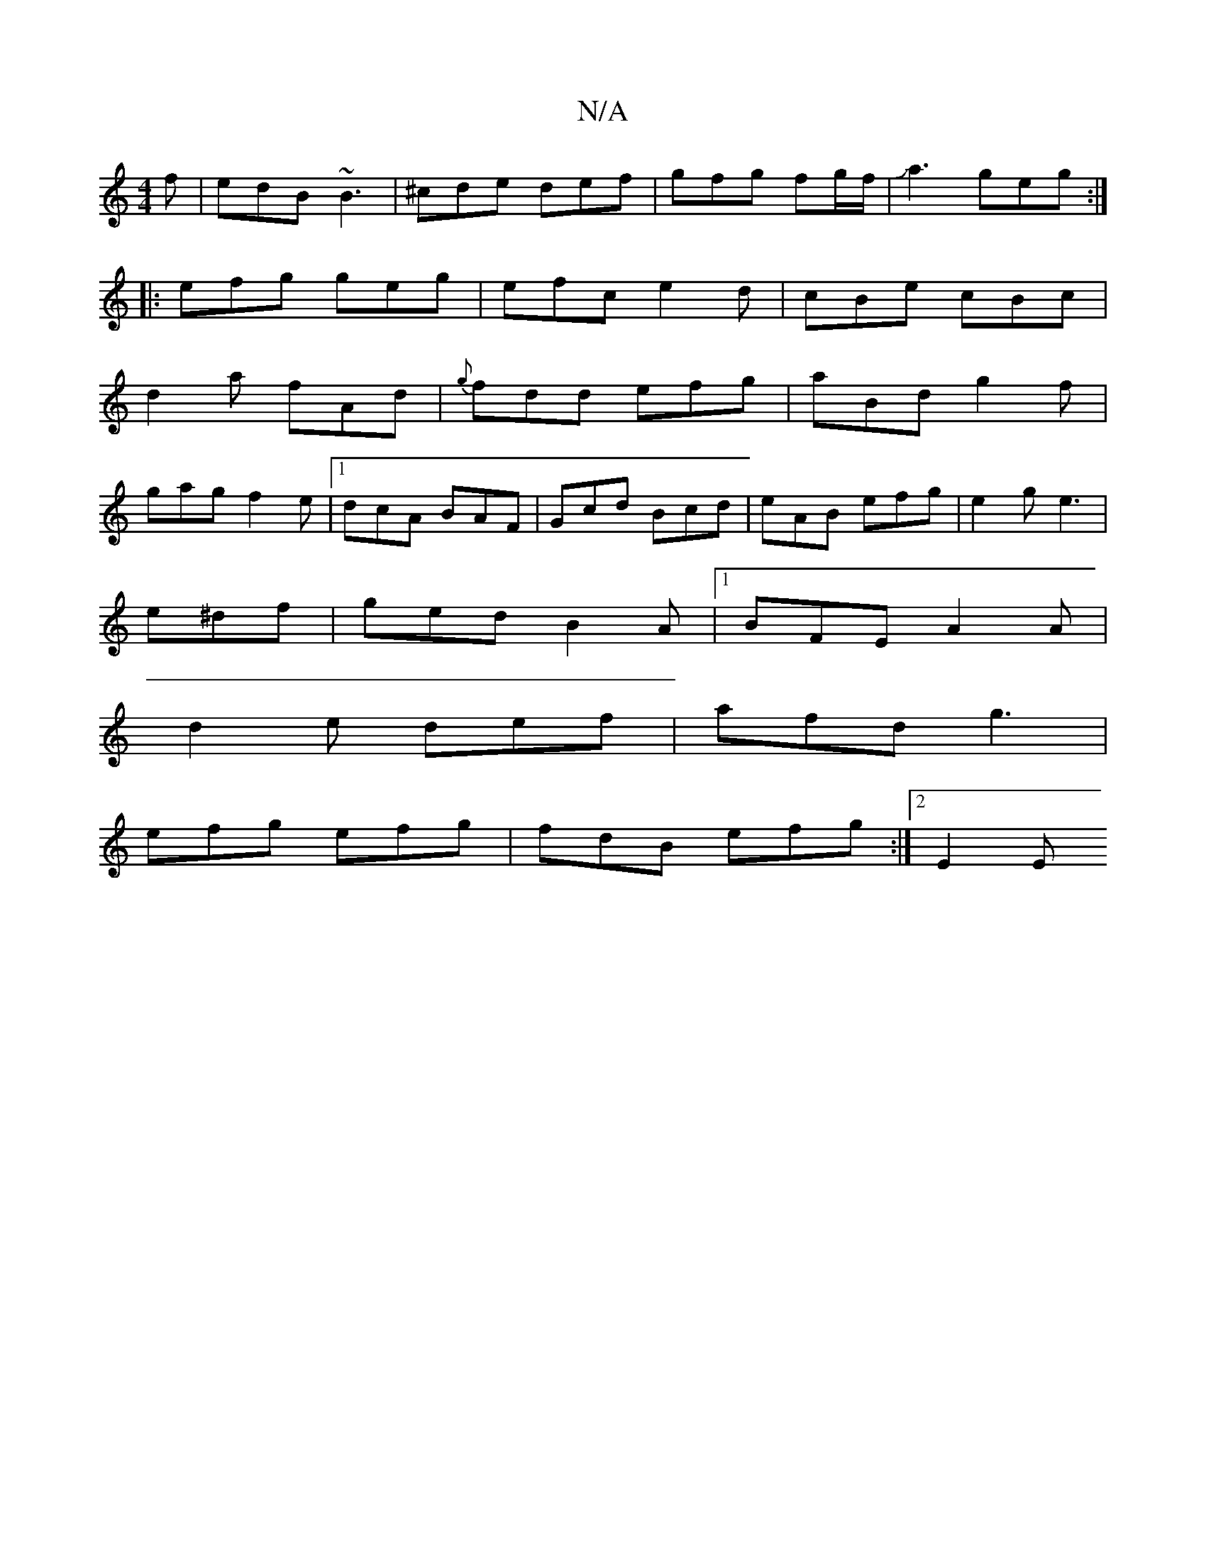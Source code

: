 X:1
T:N/A
M:4/4
R:N/A
K:Cmajor
f|edB ~B3|^cde def|gfg fg/f/|Ja3 geg:|
|:efg geg|efc e2d|cBe cBc|
d2 a fAd|{g}fdd efg|aBd g2f|
gag f2e|1 dcA BAF|Gcd Bcd|eAB efg|e2g e3|
e^df|ged B2A|1 BFE A2A|
d2 e def|afd g3|
efg efg|fdB efg:|2 E2E